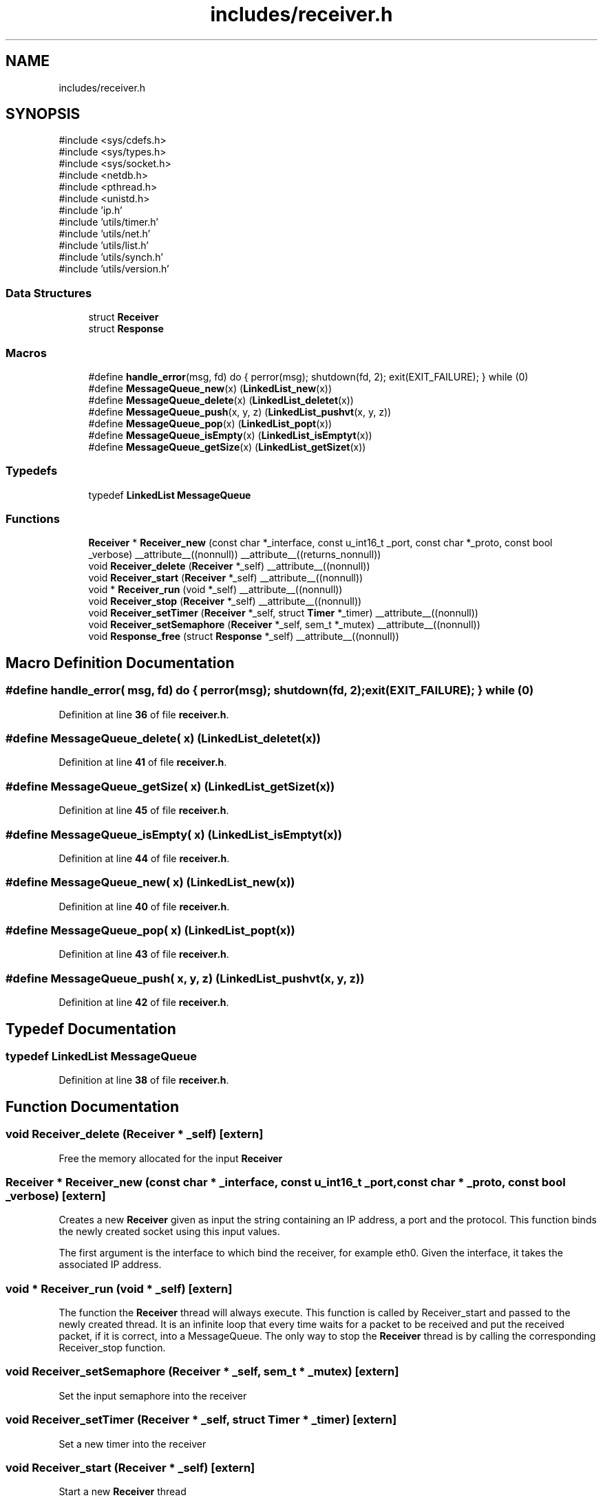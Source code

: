 .TH "includes/receiver.h" 3 "Version v01.02d0" "libcnet" \" -*- nroff -*-
.ad l
.nh
.SH NAME
includes/receiver.h
.SH SYNOPSIS
.br
.PP
\fR#include <sys/cdefs\&.h>\fP
.br
\fR#include <sys/types\&.h>\fP
.br
\fR#include <sys/socket\&.h>\fP
.br
\fR#include <netdb\&.h>\fP
.br
\fR#include <pthread\&.h>\fP
.br
\fR#include <unistd\&.h>\fP
.br
\fR#include 'ip\&.h'\fP
.br
\fR#include 'utils/timer\&.h'\fP
.br
\fR#include 'utils/net\&.h'\fP
.br
\fR#include 'utils/list\&.h'\fP
.br
\fR#include 'utils/synch\&.h'\fP
.br
\fR#include 'utils/version\&.h'\fP
.br

.SS "Data Structures"

.in +1c
.ti -1c
.RI "struct \fBReceiver\fP"
.br
.ti -1c
.RI "struct \fBResponse\fP"
.br
.in -1c
.SS "Macros"

.in +1c
.ti -1c
.RI "#define \fBhandle_error\fP(msg,  fd)   do { perror(msg); shutdown(fd, 2); exit(EXIT_FAILURE); } while (0)"
.br
.ti -1c
.RI "#define \fBMessageQueue_new\fP(x)   (\fBLinkedList_new\fP(x))"
.br
.ti -1c
.RI "#define \fBMessageQueue_delete\fP(x)   (\fBLinkedList_deletet\fP(x))"
.br
.ti -1c
.RI "#define \fBMessageQueue_push\fP(x,  y,  z)   (\fBLinkedList_pushvt\fP(x, y, z))"
.br
.ti -1c
.RI "#define \fBMessageQueue_pop\fP(x)   (\fBLinkedList_popt\fP(x))"
.br
.ti -1c
.RI "#define \fBMessageQueue_isEmpty\fP(x)   (\fBLinkedList_isEmptyt\fP(x))"
.br
.ti -1c
.RI "#define \fBMessageQueue_getSize\fP(x)   (\fBLinkedList_getSizet\fP(x))"
.br
.in -1c
.SS "Typedefs"

.in +1c
.ti -1c
.RI "typedef \fBLinkedList\fP \fBMessageQueue\fP"
.br
.in -1c
.SS "Functions"

.in +1c
.ti -1c
.RI "\fBReceiver\fP * \fBReceiver_new\fP (const char *_interface, const u_int16_t _port, const char *_proto, const bool _verbose) __attribute__((nonnull)) __attribute__((returns_nonnull))"
.br
.ti -1c
.RI "void \fBReceiver_delete\fP (\fBReceiver\fP *_self) __attribute__((nonnull))"
.br
.ti -1c
.RI "void \fBReceiver_start\fP (\fBReceiver\fP *_self) __attribute__((nonnull))"
.br
.ti -1c
.RI "void * \fBReceiver_run\fP (void *_self) __attribute__((nonnull))"
.br
.ti -1c
.RI "void \fBReceiver_stop\fP (\fBReceiver\fP *_self) __attribute__((nonnull))"
.br
.ti -1c
.RI "void \fBReceiver_setTimer\fP (\fBReceiver\fP *_self, struct \fBTimer\fP *_timer) __attribute__((nonnull))"
.br
.ti -1c
.RI "void \fBReceiver_setSemaphore\fP (\fBReceiver\fP *_self, sem_t *_mutex) __attribute__((nonnull))"
.br
.ti -1c
.RI "void \fBResponse_free\fP (struct \fBResponse\fP *_self) __attribute__((nonnull))"
.br
.in -1c
.SH "Macro Definition Documentation"
.PP 
.SS "#define handle_error( msg,  fd)   do { perror(msg); shutdown(fd, 2); exit(EXIT_FAILURE); } while (0)"

.PP
Definition at line \fB36\fP of file \fBreceiver\&.h\fP\&.
.SS "#define MessageQueue_delete( x)   (\fBLinkedList_deletet\fP(x))"

.PP
Definition at line \fB41\fP of file \fBreceiver\&.h\fP\&.
.SS "#define MessageQueue_getSize( x)   (\fBLinkedList_getSizet\fP(x))"

.PP
Definition at line \fB45\fP of file \fBreceiver\&.h\fP\&.
.SS "#define MessageQueue_isEmpty( x)   (\fBLinkedList_isEmptyt\fP(x))"

.PP
Definition at line \fB44\fP of file \fBreceiver\&.h\fP\&.
.SS "#define MessageQueue_new( x)   (\fBLinkedList_new\fP(x))"

.PP
Definition at line \fB40\fP of file \fBreceiver\&.h\fP\&.
.SS "#define MessageQueue_pop( x)   (\fBLinkedList_popt\fP(x))"

.PP
Definition at line \fB43\fP of file \fBreceiver\&.h\fP\&.
.SS "#define MessageQueue_push( x,  y,  z)   (\fBLinkedList_pushvt\fP(x, y, z))"

.PP
Definition at line \fB42\fP of file \fBreceiver\&.h\fP\&.
.SH "Typedef Documentation"
.PP 
.SS "typedef \fBLinkedList\fP \fBMessageQueue\fP"

.PP
Definition at line \fB38\fP of file \fBreceiver\&.h\fP\&.
.SH "Function Documentation"
.PP 
.SS "void Receiver_delete (\fBReceiver\fP * _self)\fR [extern]\fP"
Free the memory allocated for the input \fBReceiver\fP 
.SS "\fBReceiver\fP * Receiver_new (const char * _interface, const u_int16_t _port, const char * _proto, const bool _verbose)\fR [extern]\fP"
Creates a new \fBReceiver\fP given as input the string containing an IP address, a port and the protocol\&. This function binds the newly created socket using this input values\&.
.PP
The first argument is the interface to which bind the receiver, for example eth0\&. Given the interface, it takes the associated IP address\&. 
.SS "void * Receiver_run (void * _self)\fR [extern]\fP"
The function the \fBReceiver\fP thread will always execute\&. This function is called by \fRReceiver_start\fP and passed to the newly created thread\&. It is an infinite loop that every time waits for a packet to be received and put the received packet, if it is correct, into a MessageQueue\&. The only way to stop the \fBReceiver\fP thread is by calling the corresponding \fRReceiver_stop\fP function\&. 
.SS "void Receiver_setSemaphore (\fBReceiver\fP * _self, sem_t * _mutex)\fR [extern]\fP"
Set the input semaphore into the receiver 
.SS "void Receiver_setTimer (\fBReceiver\fP * _self, struct \fBTimer\fP * _timer)\fR [extern]\fP"
Set a new timer into the receiver 
.SS "void Receiver_start (\fBReceiver\fP * _self)\fR [extern]\fP"
Start a new \fBReceiver\fP thread 
.SS "void Receiver_stop (\fBReceiver\fP * _self)\fR [extern]\fP"
Stop the \fBReceiver\fP Thread 
.SS "void Response_free (struct \fBResponse\fP * _self)\fR [extern]\fP"
Free the memory allocated for the response 
.SH "Author"
.PP 
Generated automatically by Doxygen for libcnet from the source code\&.
